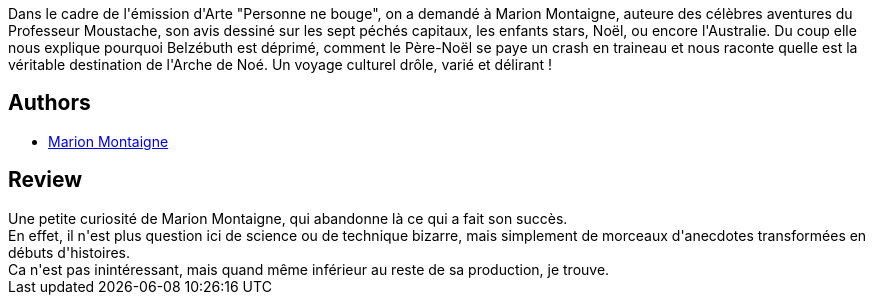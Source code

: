 :jbake-type: post
:jbake-status: published
:jbake-title: Bizarrama culturologique
:jbake-tags:  humour, nouvelles,_année_2015,_mois_sept.,_note_3,rayon-bd,read
:jbake-date: 2015-09-27
:jbake-depth: ../../
:jbake-uri: goodreads/books/9782756071947.adoc
:jbake-bigImage: https://i.gr-assets.com/images/S/compressed.photo.goodreads.com/books/1436955515l/25913281._SX98_.jpg
:jbake-smallImage: https://i.gr-assets.com/images/S/compressed.photo.goodreads.com/books/1436955515l/25913281._SX50_.jpg
:jbake-source: https://www.goodreads.com/book/show/25913281
:jbake-style: goodreads goodreads-book

++++
<div class="book-description">
Dans le cadre de l'émission d'Arte "Personne ne bouge", on a demandé à Marion Montaigne, auteure des célèbres aventures du Professeur Moustache, son avis dessiné sur les sept péchés capitaux, les enfants stars, Noël, ou encore l'Australie. Du coup elle nous explique pourquoi Belzébuth est déprimé, comment le Père-Noël se paye un crash en traineau et nous raconte quelle est la véritable destination de l'Arche de Noé. Un voyage culturel drôle, varié et délirant !
</div>
++++


## Authors
* link:../authors/1315690.html[Marion Montaigne]



## Review

++++
Une petite curiosité de Marion Montaigne, qui abandonne là ce qui a fait son succès.<br/>En effet, il n'est plus question ici de science ou de technique bizarre, mais simplement de morceaux d'anecdotes transformées en débuts d'histoires.<br/>Ca n'est pas inintéressant, mais quand même inférieur au reste de sa production, je trouve.
++++